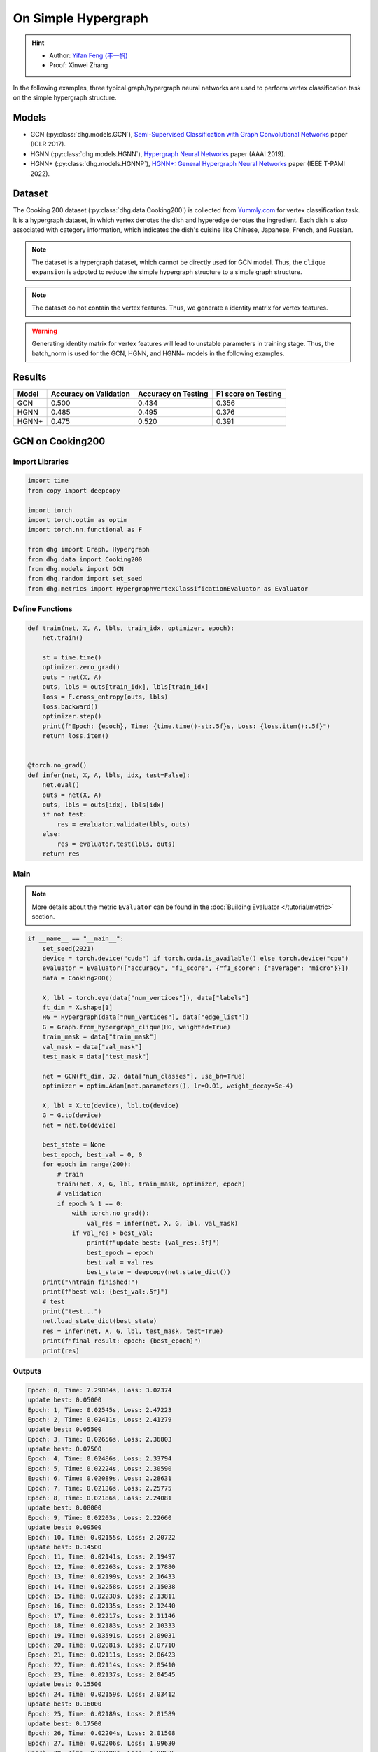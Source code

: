 On Simple Hypergraph
==========================================

.. hint:: 

    - Author: `Yifan Feng (丰一帆) <https://fengyifan.site/>`_
    - Proof: Xinwei Zhang


In the following examples, three typical graph/hypergraph neural networks are used to perform vertex classification task on the simple hypergraph structure.

Models
---------------------------

- GCN (:py:class:`dhg.models.GCN`), `Semi-Supervised Classification with Graph Convolutional Networks <https://arxiv.org/pdf/1609.02907>`_ paper (ICLR 2017).
- HGNN (:py:class:`dhg.models.HGNN`), `Hypergraph Neural Networks <https://arxiv.org/pdf/1809.09401>`_ paper (AAAI 2019).
- HGNN+ (:py:class:`dhg.models.HGNNP`), `HGNN+: General Hypergraph Neural Networks <https://ieeexplore.ieee.org/document/9795251>`_ paper (IEEE T-PAMI 2022).

Dataset
---------------------------

The Cooking 200 dataset (:py:class:`dhg.data.Cooking200`) is collected from `Yummly.com <https://www.yummly.com/>`_ for vertex classification task. 
It is a hypergraph dataset, in which vertex denotes the dish and hyperedge denotes
the ingredient. Each dish is also associated with category information, which indicates the dish's cuisine like 
Chinese, Japanese, French, and Russian.

.. note:: 

    The dataset is a hypergraph dataset, which cannot be directly used for GCN model. 
    Thus, the ``clique expansion`` is adpoted to reduce the simple hypergraph structure to a simple graph structure.

.. note:: 

    The dataset do not contain the vertex features. Thus, we generate a identity matrix for vertex features.

.. warning:: 

    Generating identity matrix for vertex features will lead to unstable parameters in training stage. 
    Thus, the batch_norm is used for the GCN, HGNN, and HGNN+ models in the following examples.


Results
----------------

========    ======================  ======================  ======================
Model       Accuracy on Validation  Accuracy on Testing     F1 score on Testing
========    ======================  ======================  ======================
GCN         0.500                   0.434                   0.356
HGNN        0.485                   0.495                   0.376
HGNN+       0.475                   0.520                   0.391
========    ======================  ======================  ======================


GCN on Cooking200
---------------------------

Import Libraries
^^^^^^^^^^^^^^^^^^^^^

.. code-block:: python

    import time
    from copy import deepcopy

    import torch
    import torch.optim as optim
    import torch.nn.functional as F

    from dhg import Graph, Hypergraph
    from dhg.data import Cooking200
    from dhg.models import GCN
    from dhg.random import set_seed
    from dhg.metrics import HypergraphVertexClassificationEvaluator as Evaluator


Define Functions
^^^^^^^^^^^^^^^^^^^^^^^^^^^^^^

.. code-block:: python

    def train(net, X, A, lbls, train_idx, optimizer, epoch):
        net.train()

        st = time.time()
        optimizer.zero_grad()
        outs = net(X, A)
        outs, lbls = outs[train_idx], lbls[train_idx]
        loss = F.cross_entropy(outs, lbls)
        loss.backward()
        optimizer.step()
        print(f"Epoch: {epoch}, Time: {time.time()-st:.5f}s, Loss: {loss.item():.5f}")
        return loss.item()


    @torch.no_grad()
    def infer(net, X, A, lbls, idx, test=False):
        net.eval()
        outs = net(X, A)
        outs, lbls = outs[idx], lbls[idx]
        if not test:
            res = evaluator.validate(lbls, outs)
        else:
            res = evaluator.test(lbls, outs)
        return res


Main
^^^^^^^^^

.. note:: 

    More details about the metric ``Evaluator`` can be found in the :doc:`Building Evaluator </tutorial/metric>` section.

.. code-block:: python


    if __name__ == "__main__":
        set_seed(2021)
        device = torch.device("cuda") if torch.cuda.is_available() else torch.device("cpu")
        evaluator = Evaluator(["accuracy", "f1_score", {"f1_score": {"average": "micro"}}])
        data = Cooking200()

        X, lbl = torch.eye(data["num_vertices"]), data["labels"]
        ft_dim = X.shape[1]
        HG = Hypergraph(data["num_vertices"], data["edge_list"])
        G = Graph.from_hypergraph_clique(HG, weighted=True)
        train_mask = data["train_mask"]
        val_mask = data["val_mask"]
        test_mask = data["test_mask"]

        net = GCN(ft_dim, 32, data["num_classes"], use_bn=True)
        optimizer = optim.Adam(net.parameters(), lr=0.01, weight_decay=5e-4)

        X, lbl = X.to(device), lbl.to(device)
        G = G.to(device)
        net = net.to(device)

        best_state = None
        best_epoch, best_val = 0, 0
        for epoch in range(200):
            # train
            train(net, X, G, lbl, train_mask, optimizer, epoch)
            # validation
            if epoch % 1 == 0:
                with torch.no_grad():
                    val_res = infer(net, X, G, lbl, val_mask)
                if val_res > best_val:
                    print(f"update best: {val_res:.5f}")
                    best_epoch = epoch
                    best_val = val_res
                    best_state = deepcopy(net.state_dict())
        print("\ntrain finished!")
        print(f"best val: {best_val:.5f}")
        # test
        print("test...")
        net.load_state_dict(best_state)
        res = infer(net, X, G, lbl, test_mask, test=True)
        print(f"final result: epoch: {best_epoch}")
        print(res)


Outputs
^^^^^^^^^^^^
.. code-block:: text

    Epoch: 0, Time: 7.29884s, Loss: 3.02374
    update best: 0.05000
    Epoch: 1, Time: 0.02545s, Loss: 2.47223
    Epoch: 2, Time: 0.02411s, Loss: 2.41279
    update best: 0.05500
    Epoch: 3, Time: 0.02656s, Loss: 2.36803
    update best: 0.07500
    Epoch: 4, Time: 0.02486s, Loss: 2.33794
    Epoch: 5, Time: 0.02224s, Loss: 2.30590
    Epoch: 6, Time: 0.02089s, Loss: 2.28631
    Epoch: 7, Time: 0.02136s, Loss: 2.25775
    Epoch: 8, Time: 0.02186s, Loss: 2.24081
    update best: 0.08000
    Epoch: 9, Time: 0.02203s, Loss: 2.22660
    update best: 0.09500
    Epoch: 10, Time: 0.02155s, Loss: 2.20722
    update best: 0.14500
    Epoch: 11, Time: 0.02141s, Loss: 2.19497
    Epoch: 12, Time: 0.02263s, Loss: 2.17880
    Epoch: 13, Time: 0.02199s, Loss: 2.16433
    Epoch: 14, Time: 0.02258s, Loss: 2.15038
    Epoch: 15, Time: 0.02230s, Loss: 2.13811
    Epoch: 16, Time: 0.02135s, Loss: 2.12440
    Epoch: 17, Time: 0.02217s, Loss: 2.11146
    Epoch: 18, Time: 0.02183s, Loss: 2.10333
    Epoch: 19, Time: 0.03591s, Loss: 2.09031
    Epoch: 20, Time: 0.02081s, Loss: 2.07710
    Epoch: 21, Time: 0.02111s, Loss: 2.06423
    Epoch: 22, Time: 0.02114s, Loss: 2.05410
    Epoch: 23, Time: 0.02137s, Loss: 2.04545
    update best: 0.15500
    Epoch: 24, Time: 0.02159s, Loss: 2.03412
    update best: 0.16000
    Epoch: 25, Time: 0.02189s, Loss: 2.01589
    update best: 0.17500
    Epoch: 26, Time: 0.02204s, Loss: 2.01508
    Epoch: 27, Time: 0.02206s, Loss: 1.99630
    Epoch: 28, Time: 0.02180s, Loss: 1.98635
    update best: 0.18500
    Epoch: 29, Time: 0.02168s, Loss: 1.97526
    update best: 0.20000
    Epoch: 30, Time: 0.02155s, Loss: 1.96057
    update best: 0.21000
    Epoch: 31, Time: 0.02147s, Loss: 1.95878
    update best: 0.21500
    Epoch: 32, Time: 0.02174s, Loss: 1.94054
    Epoch: 33, Time: 0.02147s, Loss: 1.93238
    Epoch: 34, Time: 0.02176s, Loss: 1.92268
    update best: 0.23000
    Epoch: 35, Time: 0.02169s, Loss: 1.91224
    update best: 0.24000
    Epoch: 36, Time: 0.02141s, Loss: 1.89593
    update best: 0.25000
    Epoch: 37, Time: 0.02133s, Loss: 1.89175
    update best: 0.25500
    Epoch: 38, Time: 0.02230s, Loss: 1.88137
    Epoch: 39, Time: 0.02201s, Loss: 1.87121
    Epoch: 40, Time: 0.02050s, Loss: 1.85513
    Epoch: 41, Time: 0.02120s, Loss: 1.85149
    Epoch: 42, Time: 0.02102s, Loss: 1.83702
    update best: 0.27000
    Epoch: 43, Time: 0.02095s, Loss: 1.82509
    update best: 0.27500
    Epoch: 44, Time: 0.02139s, Loss: 1.81752
    update best: 0.29000
    Epoch: 45, Time: 0.02115s, Loss: 1.80817
    Epoch: 46, Time: 0.02119s, Loss: 1.79938
    update best: 0.29500
    Epoch: 47, Time: 0.02088s, Loss: 1.78561
    update best: 0.33000
    Epoch: 48, Time: 0.02106s, Loss: 1.78137
    update best: 0.34000
    Epoch: 49, Time: 0.02088s, Loss: 1.76117
    update best: 0.34500
    Epoch: 50, Time: 0.02143s, Loss: 1.75598
    update best: 0.36000
    Epoch: 51, Time: 0.02129s, Loss: 1.74965
    Epoch: 52, Time: 0.02177s, Loss: 1.73695
    Epoch: 53, Time: 0.02160s, Loss: 1.72132
    update best: 0.36500
    Epoch: 54, Time: 0.02177s, Loss: 1.71943
    update best: 0.37000
    Epoch: 55, Time: 0.02115s, Loss: 1.71475
    update best: 0.37500
    Epoch: 56, Time: 0.02157s, Loss: 1.69237
    update best: 0.38500
    Epoch: 57, Time: 0.02164s, Loss: 1.68571
    update best: 0.39500
    Epoch: 58, Time: 0.02150s, Loss: 1.67695
    update best: 0.40000
    Epoch: 59, Time: 0.02156s, Loss: 1.66385
    Epoch: 60, Time: 0.02155s, Loss: 1.65498
    Epoch: 61, Time: 0.02102s, Loss: 1.65138
    update best: 0.41000
    Epoch: 62, Time: 0.02167s, Loss: 1.63215
    update best: 0.42000
    Epoch: 63, Time: 0.02174s, Loss: 1.62920
    update best: 0.43500
    Epoch: 64, Time: 0.02154s, Loss: 1.61913
    update best: 0.44000
    Epoch: 65, Time: 0.02159s, Loss: 1.61141
    Epoch: 66, Time: 0.02195s, Loss: 1.60337
    Epoch: 67, Time: 0.02069s, Loss: 1.58908
    update best: 0.45500
    Epoch: 68, Time: 0.02115s, Loss: 1.57248
    Epoch: 69, Time: 0.02138s, Loss: 1.57386
    update best: 0.46500
    Epoch: 70, Time: 0.02106s, Loss: 1.56231
    Epoch: 71, Time: 0.02118s, Loss: 1.55329
    Epoch: 72, Time: 0.02242s, Loss: 1.54713
    Epoch: 73, Time: 0.02136s, Loss: 1.53178
    Epoch: 74, Time: 0.02172s, Loss: 1.52513
    Epoch: 75, Time: 0.02200s, Loss: 1.51584
    Epoch: 76, Time: 0.02123s, Loss: 1.50966
    update best: 0.47000
    Epoch: 77, Time: 0.02147s, Loss: 1.50546
    update best: 0.47500
    Epoch: 78, Time: 0.02270s, Loss: 1.49482
    Epoch: 79, Time: 0.02264s, Loss: 1.47653
    Epoch: 80, Time: 0.02349s, Loss: 1.46740
    Epoch: 81, Time: 0.02231s, Loss: 1.46205
    Epoch: 82, Time: 0.02251s, Loss: 1.44632
    Epoch: 83, Time: 0.02184s, Loss: 1.44394
    Epoch: 84, Time: 0.02175s, Loss: 1.43398
    Epoch: 85, Time: 0.02109s, Loss: 1.43450
    Epoch: 86, Time: 0.02110s, Loss: 1.41855
    Epoch: 87, Time: 0.02112s, Loss: 1.41488
    Epoch: 88, Time: 0.02119s, Loss: 1.40113
    Epoch: 89, Time: 0.02133s, Loss: 1.38627
    Epoch: 90, Time: 0.02178s, Loss: 1.38061
    Epoch: 91, Time: 0.02106s, Loss: 1.38012
    Epoch: 92, Time: 0.02245s, Loss: 1.36612
    Epoch: 93, Time: 0.02165s, Loss: 1.36384
    Epoch: 94, Time: 0.02169s, Loss: 1.35315
    Epoch: 95, Time: 0.02287s, Loss: 1.33591
    Epoch: 96, Time: 0.02321s, Loss: 1.33441
    Epoch: 97, Time: 0.02267s, Loss: 1.32461
    Epoch: 98, Time: 0.02246s, Loss: 1.31650
    Epoch: 99, Time: 0.02192s, Loss: 1.30920
    Epoch: 100, Time: 0.02145s, Loss: 1.29616
    Epoch: 101, Time: 0.02106s, Loss: 1.28773
    Epoch: 102, Time: 0.02128s, Loss: 1.28913
    Epoch: 103, Time: 0.02125s, Loss: 1.27793
    Epoch: 104, Time: 0.02174s, Loss: 1.27127
    Epoch: 105, Time: 0.02135s, Loss: 1.26090
    Epoch: 106, Time: 0.02187s, Loss: 1.25673
    Epoch: 107, Time: 0.02137s, Loss: 1.23971
    Epoch: 108, Time: 0.02163s, Loss: 1.23427
    Epoch: 109, Time: 0.02173s, Loss: 1.23829
    Epoch: 110, Time: 0.02228s, Loss: 1.21614
    Epoch: 111, Time: 0.02190s, Loss: 1.22033
    Epoch: 112, Time: 0.02146s, Loss: 1.21155
    update best: 0.48000
    Epoch: 113, Time: 0.02183s, Loss: 1.19760
    Epoch: 114, Time: 0.02472s, Loss: 1.20577
    Epoch: 115, Time: 0.02249s, Loss: 1.18268
    Epoch: 116, Time: 0.02274s, Loss: 1.17723
    Epoch: 117, Time: 0.02290s, Loss: 1.16582
    Epoch: 118, Time: 0.02262s, Loss: 1.16943
    Epoch: 119, Time: 0.02180s, Loss: 1.16023
    Epoch: 120, Time: 0.02193s, Loss: 1.14612
    update best: 0.48500
    Epoch: 121, Time: 0.02191s, Loss: 1.14254
    Epoch: 122, Time: 0.02162s, Loss: 1.13199
    Epoch: 123, Time: 0.02136s, Loss: 1.12077
    Epoch: 124, Time: 0.02165s, Loss: 1.11500
    Epoch: 125, Time: 0.02177s, Loss: 1.11730
    Epoch: 126, Time: 0.02150s, Loss: 1.10626
    Epoch: 127, Time: 0.02119s, Loss: 1.09788
    Epoch: 128, Time: 0.02119s, Loss: 1.09148
    Epoch: 129, Time: 0.02130s, Loss: 1.08841
    Epoch: 130, Time: 0.02211s, Loss: 1.08878
    Epoch: 131, Time: 0.02171s, Loss: 1.08039
    Epoch: 132, Time: 0.02172s, Loss: 1.06337
    Epoch: 133, Time: 0.02185s, Loss: 1.05798
    Epoch: 134, Time: 0.02197s, Loss: 1.05995
    Epoch: 135, Time: 0.02310s, Loss: 1.04716
    Epoch: 136, Time: 0.02271s, Loss: 1.03834
    update best: 0.49000
    Epoch: 137, Time: 0.02218s, Loss: 1.03407
    Epoch: 138, Time: 0.02329s, Loss: 1.02641
    Epoch: 139, Time: 0.02310s, Loss: 1.02540
    Epoch: 140, Time: 0.02245s, Loss: 1.02152
    Epoch: 141, Time: 0.02171s, Loss: 1.01990
    Epoch: 142, Time: 0.02151s, Loss: 1.00520
    Epoch: 143, Time: 0.02128s, Loss: 1.01225
    Epoch: 144, Time: 0.02179s, Loss: 1.00302
    Epoch: 145, Time: 0.02164s, Loss: 0.98153
    Epoch: 146, Time: 0.02117s, Loss: 0.97740
    Epoch: 147, Time: 0.02110s, Loss: 0.97149
    Epoch: 148, Time: 0.02131s, Loss: 0.97149
    Epoch: 149, Time: 0.02128s, Loss: 0.97657
    Epoch: 150, Time: 0.02155s, Loss: 0.95241
    Epoch: 151, Time: 0.02171s, Loss: 0.96010
    Epoch: 152, Time: 0.02174s, Loss: 0.94509
    Epoch: 153, Time: 0.02167s, Loss: 0.94987
    Epoch: 154, Time: 0.02262s, Loss: 0.94258
    Epoch: 155, Time: 0.02226s, Loss: 0.93526
    Epoch: 156, Time: 0.02236s, Loss: 0.93201
    Epoch: 157, Time: 0.02148s, Loss: 0.92291
    Epoch: 158, Time: 0.02158s, Loss: 0.93494
    Epoch: 159, Time: 0.02159s, Loss: 0.91413
    Epoch: 160, Time: 0.02150s, Loss: 0.91853
    Epoch: 161, Time: 0.02143s, Loss: 0.90566
    Epoch: 162, Time: 0.02117s, Loss: 0.90713
    Epoch: 163, Time: 0.02124s, Loss: 0.89651
    Epoch: 164, Time: 0.02103s, Loss: 0.89034
    Epoch: 165, Time: 0.02168s, Loss: 0.88661
    Epoch: 166, Time: 0.02163s, Loss: 0.88348
    Epoch: 167, Time: 0.02174s, Loss: 0.87290
    Epoch: 168, Time: 0.02185s, Loss: 0.87435
    Epoch: 169, Time: 0.02155s, Loss: 0.86458
    Epoch: 170, Time: 0.02088s, Loss: 0.87389
    Epoch: 171, Time: 0.02264s, Loss: 0.86114
    Epoch: 172, Time: 0.02286s, Loss: 0.84979
    Epoch: 173, Time: 0.02272s, Loss: 0.85025
    Epoch: 174, Time: 0.02237s, Loss: 0.85343
    Epoch: 175, Time: 0.02243s, Loss: 0.84297
    Epoch: 176, Time: 0.02235s, Loss: 0.84274
    Epoch: 177, Time: 0.02185s, Loss: 0.83616
    Epoch: 178, Time: 0.02188s, Loss: 0.83237
    Epoch: 179, Time: 0.02110s, Loss: 0.83829
    Epoch: 180, Time: 0.02102s, Loss: 0.83292
    Epoch: 181, Time: 0.02157s, Loss: 0.82355
    Epoch: 182, Time: 0.02148s, Loss: 0.82146
    Epoch: 183, Time: 0.02148s, Loss: 0.82488
    Epoch: 184, Time: 0.02128s, Loss: 0.81608
    Epoch: 185, Time: 0.02128s, Loss: 0.81082
    Epoch: 186, Time: 0.02121s, Loss: 0.81338
    Epoch: 187, Time: 0.02183s, Loss: 0.81301
    Epoch: 188, Time: 0.02234s, Loss: 0.79188
    Epoch: 189, Time: 0.02182s, Loss: 0.79709
    update best: 0.50000
    Epoch: 190, Time: 0.02134s, Loss: 0.78706
    Epoch: 191, Time: 0.02183s, Loss: 0.77257
    Epoch: 192, Time: 0.02276s, Loss: 0.77896
    Epoch: 193, Time: 0.02326s, Loss: 0.77773
    Epoch: 194, Time: 0.02287s, Loss: 0.76515
    Epoch: 195, Time: 0.02281s, Loss: 0.76747
    Epoch: 196, Time: 0.02164s, Loss: 0.76833
    Epoch: 197, Time: 0.02182s, Loss: 0.75029
    Epoch: 198, Time: 0.02136s, Loss: 0.76452
    Epoch: 199, Time: 0.02135s, Loss: 0.75916

    train finished!
    best val: 0.50000
    test...
    final result: epoch: 189
    {'accuracy': 0.4340996742248535, 'f1_score': 0.35630662515488015, 'f1_score -> average@micro': 0.43409967156932744}

HGNN on Cooking200
---------------------------

Import Libraries
^^^^^^^^^^^^^^^^^^^^^

.. code-block:: python

    import time
    from copy import deepcopy

    import torch
    import torch.optim as optim
    import torch.nn.functional as F

    from dhg import Hypergraph
    from dhg.data import Cooking200
    from dhg.models import HGNN
    from dhg.random import set_seed
    from dhg.metrics import HypergraphVertexClassificationEvaluator as Evaluator


Define Functions
^^^^^^^^^^^^^^^^^^^^^^^^^^^^^^

.. code-block:: python

    def train(net, X, A, lbls, train_idx, optimizer, epoch):
        net.train()

        st = time.time()
        optimizer.zero_grad()
        outs = net(X, A)
        outs, lbls = outs[train_idx], lbls[train_idx]
        loss = F.cross_entropy(outs, lbls)
        loss.backward()
        optimizer.step()
        print(f"Epoch: {epoch}, Time: {time.time()-st:.5f}s, Loss: {loss.item():.5f}")
        return loss.item()


    @torch.no_grad()
    def infer(net, X, A, lbls, idx, test=False):
        net.eval()
        outs = net(X, A)
        outs, lbls = outs[idx], lbls[idx]
        if not test:
            res = evaluator.validate(lbls, outs)
        else:
            res = evaluator.test(lbls, outs)
        return res

Main
^^^^^^^^^

.. note:: 

    More details about the metric ``Evaluator`` can be found in the :doc:`Building Evaluator </tutorial/metric>` section.

.. code-block:: python

    if __name__ == "__main__":
        set_seed(2021)
        device = torch.device("cuda") if torch.cuda.is_available() else torch.device("cpu")
        evaluator = Evaluator(["accuracy", "f1_score", {"f1_score": {"average": "micro"}}])
        data = Cooking200()

        X, lbl = torch.eye(data["num_vertices"]), data["labels"]
        G = Hypergraph(data["num_vertices"], data["edge_list"])
        train_mask = data["train_mask"]
        val_mask = data["val_mask"]
        test_mask = data["test_mask"]

        net = HGNN(X.shape[1], 32, data["num_classes"], use_bn=True)
        optimizer = optim.Adam(net.parameters(), lr=0.01, weight_decay=5e-4)

        X, lbl = X.to(device), lbl.to(device)
        G = G.to(device)
        net = net.to(device)

        best_state = None
        best_epoch, best_val = 0, 0
        for epoch in range(200):
            # train
            train(net, X, G, lbl, train_mask, optimizer, epoch)
            # validation
            if epoch % 1 == 0:
                with torch.no_grad():
                    val_res = infer(net, X, G, lbl, val_mask)
                if val_res > best_val:
                    print(f"update best: {val_res:.5f}")
                    best_epoch = epoch
                    best_val = val_res
                    best_state = deepcopy(net.state_dict())
        print("\ntrain finished!")
        print(f"best val: {best_val:.5f}")
        # test
        print("test...")
        net.load_state_dict(best_state)
        res = infer(net, X, G, lbl, test_mask, test=True)
        print(f"final result: epoch: {best_epoch}")
        print(res)


Outputs
^^^^^^^^^^^^
.. code-block:: text

    Epoch: 0, Time: 0.57807s, Loss: 2.99290
    update best: 0.10000
    Epoch: 1, Time: 0.02624s, Loss: 2.28624
    Epoch: 2, Time: 0.02707s, Loss: 2.15988
    Epoch: 3, Time: 0.02373s, Loss: 2.05894
    Epoch: 4, Time: 0.02545s, Loss: 1.99918
    Epoch: 5, Time: 0.02619s, Loss: 1.92948
    Epoch: 6, Time: 0.02215s, Loss: 1.88097
    Epoch: 7, Time: 0.02229s, Loss: 1.83393
    Epoch: 8, Time: 0.02181s, Loss: 1.79070
    Epoch: 9, Time: 0.02256s, Loss: 1.75345
    Epoch: 10, Time: 0.02264s, Loss: 1.70969
    Epoch: 11, Time: 0.02248s, Loss: 1.68242
    Epoch: 12, Time: 0.02248s, Loss: 1.64419
    Epoch: 13, Time: 0.02257s, Loss: 1.60876
    Epoch: 14, Time: 0.02238s, Loss: 1.58108
    Epoch: 15, Time: 0.02194s, Loss: 1.54466
    Epoch: 16, Time: 0.02172s, Loss: 1.52140
    Epoch: 17, Time: 0.02130s, Loss: 1.48225
    Epoch: 18, Time: 0.02156s, Loss: 1.46237
    Epoch: 19, Time: 0.02133s, Loss: 1.43527
    Epoch: 20, Time: 0.02148s, Loss: 1.40451
    Epoch: 21, Time: 0.02133s, Loss: 1.39555
    Epoch: 22, Time: 0.02182s, Loss: 1.36368
    Epoch: 23, Time: 0.02151s, Loss: 1.33732
    Epoch: 24, Time: 0.02178s, Loss: 1.32686
    Epoch: 25, Time: 0.02232s, Loss: 1.30681
    Epoch: 26, Time: 0.02289s, Loss: 1.28287
    Epoch: 27, Time: 0.02245s, Loss: 1.28563
    Epoch: 28, Time: 0.02210s, Loss: 1.24644
    Epoch: 29, Time: 0.02195s, Loss: 1.22813
    Epoch: 30, Time: 0.02205s, Loss: 1.20336
    Epoch: 31, Time: 0.02245s, Loss: 1.20308
    Epoch: 32, Time: 0.02129s, Loss: 1.16802
    Epoch: 33, Time: 0.02144s, Loss: 1.17182
    Epoch: 34, Time: 0.02215s, Loss: 1.14047
    Epoch: 35, Time: 0.02195s, Loss: 1.13377
    Epoch: 36, Time: 0.02233s, Loss: 1.09250
    Epoch: 37, Time: 0.02283s, Loss: 1.09588
    Epoch: 38, Time: 0.02356s, Loss: 1.09042
    Epoch: 39, Time: 0.02211s, Loss: 1.08532
    Epoch: 40, Time: 0.02340s, Loss: 1.04074
    update best: 0.11000
    Epoch: 41, Time: 0.02125s, Loss: 1.05056
    update best: 0.13500
    Epoch: 42, Time: 0.02302s, Loss: 1.02834
    update best: 0.14000
    Epoch: 43, Time: 0.02278s, Loss: 0.99903
    update best: 0.14500
    Epoch: 44, Time: 0.02238s, Loss: 1.01756
    update best: 0.15000
    Epoch: 45, Time: 0.02286s, Loss: 0.99652
    update best: 0.17500
    Epoch: 46, Time: 0.02251s, Loss: 0.97935
    update best: 0.21500
    Epoch: 47, Time: 0.02234s, Loss: 0.97873
    update best: 0.24500
    Epoch: 48, Time: 0.02245s, Loss: 0.95888
    update best: 0.26000
    Epoch: 49, Time: 0.02228s, Loss: 0.95761
    update best: 0.28000
    Epoch: 50, Time: 0.02254s, Loss: 0.94229
    Epoch: 51, Time: 0.02264s, Loss: 0.92833
    update best: 0.29000
    Epoch: 52, Time: 0.02238s, Loss: 0.92601
    update best: 0.30000
    Epoch: 53, Time: 0.02311s, Loss: 0.90252
    update best: 0.31000
    Epoch: 54, Time: 0.02189s, Loss: 0.89501
    update best: 0.32500
    Epoch: 55, Time: 0.02193s, Loss: 0.89724
    Epoch: 56, Time: 0.02246s, Loss: 0.87068
    update best: 0.33500
    Epoch: 57, Time: 0.02181s, Loss: 0.87531
    update best: 0.34000
    Epoch: 58, Time: 0.02287s, Loss: 0.84288
    update best: 0.34500
    Epoch: 59, Time: 0.02227s, Loss: 0.84243
    update best: 0.36500
    Epoch: 60, Time: 0.02149s, Loss: 0.83892
    update best: 0.38500
    Epoch: 61, Time: 0.02253s, Loss: 0.83062
    update best: 0.40000
    Epoch: 62, Time: 0.02271s, Loss: 0.82245
    update best: 0.42000
    Epoch: 63, Time: 0.02195s, Loss: 0.81214
    update best: 0.43000
    Epoch: 64, Time: 0.02162s, Loss: 0.80847
    update best: 0.44000
    Epoch: 65, Time: 0.02136s, Loss: 0.78325
    Epoch: 66, Time: 0.02245s, Loss: 0.79052
    update best: 0.45500
    Epoch: 67, Time: 0.02248s, Loss: 0.78128
    Epoch: 68, Time: 0.02295s, Loss: 0.77049
    Epoch: 69, Time: 0.02315s, Loss: 0.75469
    Epoch: 70, Time: 0.02331s, Loss: 0.74771
    Epoch: 71, Time: 0.02317s, Loss: 0.73701
    Epoch: 72, Time: 0.02307s, Loss: 0.74350
    Epoch: 73, Time: 0.02176s, Loss: 0.73698
    Epoch: 74, Time: 0.02164s, Loss: 0.72565
    Epoch: 75, Time: 0.02148s, Loss: 0.70553
    update best: 0.46500
    Epoch: 76, Time: 0.02136s, Loss: 0.71696
    Epoch: 77, Time: 0.02111s, Loss: 0.72410
    Epoch: 78, Time: 0.02111s, Loss: 0.71131
    update best: 0.47000
    Epoch: 79, Time: 0.02180s, Loss: 0.68748
    Epoch: 80, Time: 0.02095s, Loss: 0.68774
    Epoch: 81, Time: 0.02147s, Loss: 0.70136
    Epoch: 82, Time: 0.02122s, Loss: 0.66882
    Epoch: 83, Time: 0.02164s, Loss: 0.64563
    Epoch: 84, Time: 0.02149s, Loss: 0.66794
    Epoch: 85, Time: 0.02194s, Loss: 0.65860
    Epoch: 86, Time: 0.02157s, Loss: 0.66000
    Epoch: 87, Time: 0.02267s, Loss: 0.65452
    Epoch: 88, Time: 0.02250s, Loss: 0.64512
    Epoch: 89, Time: 0.02169s, Loss: 0.64318
    Epoch: 90, Time: 0.02175s, Loss: 0.63814
    Epoch: 91, Time: 0.02177s, Loss: 0.62040
    Epoch: 92, Time: 0.02108s, Loss: 0.61942
    Epoch: 93, Time: 0.02111s, Loss: 0.61757
    Epoch: 94, Time: 0.02118s, Loss: 0.60520
    Epoch: 95, Time: 0.02112s, Loss: 0.58358
    Epoch: 96, Time: 0.02129s, Loss: 0.58866
    Epoch: 97, Time: 0.02171s, Loss: 0.58599
    Epoch: 98, Time: 0.02220s, Loss: 0.59330
    Epoch: 99, Time: 0.02243s, Loss: 0.56555
    Epoch: 100, Time: 0.02262s, Loss: 0.57273
    Epoch: 101, Time: 0.02240s, Loss: 0.57785
    Epoch: 102, Time: 0.02086s, Loss: 0.56949
    Epoch: 103, Time: 0.02111s, Loss: 0.55187
    Epoch: 104, Time: 0.02136s, Loss: 0.55166
    Epoch: 105, Time: 0.02119s, Loss: 0.54706
    Epoch: 106, Time: 0.02107s, Loss: 0.55239
    Epoch: 107, Time: 0.02136s, Loss: 0.53656
    Epoch: 108, Time: 0.02115s, Loss: 0.53478
    Epoch: 109, Time: 0.02146s, Loss: 0.52564
    Epoch: 110, Time: 0.02189s, Loss: 0.52242
    Epoch: 111, Time: 0.02248s, Loss: 0.52779
    Epoch: 112, Time: 0.02191s, Loss: 0.50813
    Epoch: 113, Time: 0.02182s, Loss: 0.51623
    Epoch: 114, Time: 0.02143s, Loss: 0.51834
    Epoch: 115, Time: 0.02220s, Loss: 0.49232
    Epoch: 116, Time: 0.02117s, Loss: 0.51582
    Epoch: 117, Time: 0.02116s, Loss: 0.49434
    Epoch: 118, Time: 0.02110s, Loss: 0.49518
    Epoch: 119, Time: 0.02147s, Loss: 0.49155
    Epoch: 120, Time: 0.02122s, Loss: 0.48029
    Epoch: 121, Time: 0.02153s, Loss: 0.49079
    Epoch: 122, Time: 0.02151s, Loss: 0.48253
    Epoch: 123, Time: 0.02170s, Loss: 0.46945
    Epoch: 124, Time: 0.02259s, Loss: 0.47764
    Epoch: 125, Time: 0.02228s, Loss: 0.47102
    Epoch: 126, Time: 0.02196s, Loss: 0.45784
    Epoch: 127, Time: 0.02184s, Loss: 0.46020
    Epoch: 128, Time: 0.02245s, Loss: 0.45922
    Epoch: 129, Time: 0.02191s, Loss: 0.46458
    Epoch: 130, Time: 0.02215s, Loss: 0.46924
    Epoch: 131, Time: 0.02222s, Loss: 0.45952
    Epoch: 132, Time: 0.02226s, Loss: 0.44490
    Epoch: 133, Time: 0.02174s, Loss: 0.44763
    Epoch: 134, Time: 0.02143s, Loss: 0.45225
    Epoch: 135, Time: 0.02149s, Loss: 0.42556
    Epoch: 136, Time: 0.02141s, Loss: 0.42714
    Epoch: 137, Time: 0.02150s, Loss: 0.43604
    Epoch: 138, Time: 0.02171s, Loss: 0.42259
    Epoch: 139, Time: 0.02168s, Loss: 0.41784
    Epoch: 140, Time: 0.02149s, Loss: 0.41759
    Epoch: 141, Time: 0.02125s, Loss: 0.41633
    Epoch: 142, Time: 0.02220s, Loss: 0.42547
    Epoch: 143, Time: 0.02271s, Loss: 0.41790
    Epoch: 144, Time: 0.02280s, Loss: 0.39776
    Epoch: 145, Time: 0.02264s, Loss: 0.41429
    Epoch: 146, Time: 0.02128s, Loss: 0.39543
    Epoch: 147, Time: 0.02141s, Loss: 0.39529
    Epoch: 148, Time: 0.02100s, Loss: 0.41145
    Epoch: 149, Time: 0.02103s, Loss: 0.40083
    Epoch: 150, Time: 0.02170s, Loss: 0.39246
    Epoch: 151, Time: 0.02154s, Loss: 0.39613
    Epoch: 152, Time: 0.02188s, Loss: 0.38080
    Epoch: 153, Time: 0.02213s, Loss: 0.39159
    Epoch: 154, Time: 0.02236s, Loss: 0.38570
    Epoch: 155, Time: 0.02209s, Loss: 0.38382
    Epoch: 156, Time: 0.02146s, Loss: 0.37949
    update best: 0.47500
    Epoch: 157, Time: 0.02179s, Loss: 0.37078
    Epoch: 158, Time: 0.02223s, Loss: 0.37063
    Epoch: 159, Time: 0.02219s, Loss: 0.37556
    Epoch: 160, Time: 0.02217s, Loss: 0.37468
    Epoch: 161, Time: 0.02146s, Loss: 0.38581
    update best: 0.48500
    Epoch: 162, Time: 0.02278s, Loss: 0.36664
    Epoch: 163, Time: 0.02172s, Loss: 0.35075
    Epoch: 164, Time: 0.02139s, Loss: 0.35056
    Epoch: 165, Time: 0.02156s, Loss: 0.36339
    Epoch: 166, Time: 0.02149s, Loss: 0.36245
    Epoch: 167, Time: 0.02133s, Loss: 0.34675
    Epoch: 168, Time: 0.02141s, Loss: 0.36043
    Epoch: 169, Time: 0.02148s, Loss: 0.34538
    Epoch: 170, Time: 0.02128s, Loss: 0.34694
    Epoch: 171, Time: 0.02138s, Loss: 0.33723
    Epoch: 172, Time: 0.02260s, Loss: 0.34017
    Epoch: 173, Time: 0.02259s, Loss: 0.33932
    Epoch: 174, Time: 0.02307s, Loss: 0.33170
    Epoch: 175, Time: 0.02290s, Loss: 0.31819
    Epoch: 176, Time: 0.02261s, Loss: 0.33577
    Epoch: 177, Time: 0.02269s, Loss: 0.34146
    Epoch: 178, Time: 0.02284s, Loss: 0.33086
    Epoch: 179, Time: 0.02215s, Loss: 0.34498
    Epoch: 180, Time: 0.02317s, Loss: 0.33026
    Epoch: 181, Time: 0.02228s, Loss: 0.32811
    Epoch: 182, Time: 0.02216s, Loss: 0.33203
    Epoch: 183, Time: 0.02248s, Loss: 0.31955
    Epoch: 184, Time: 0.02239s, Loss: 0.34238
    Epoch: 185, Time: 0.02253s, Loss: 0.30963
    Epoch: 186, Time: 0.02240s, Loss: 0.31527
    Epoch: 187, Time: 0.02199s, Loss: 0.31484
    Epoch: 188, Time: 0.02200s, Loss: 0.32514
    Epoch: 189, Time: 0.02171s, Loss: 0.32029
    Epoch: 190, Time: 0.02169s, Loss: 0.32122
    Epoch: 191, Time: 0.02157s, Loss: 0.30233
    Epoch: 192, Time: 0.02125s, Loss: 0.30417
    Epoch: 193, Time: 0.02159s, Loss: 0.30060
    Epoch: 194, Time: 0.02142s, Loss: 0.29333
    Epoch: 195, Time: 0.02155s, Loss: 0.29596
    Epoch: 196, Time: 0.02158s, Loss: 0.30458
    Epoch: 197, Time: 0.02204s, Loss: 0.29744
    Epoch: 198, Time: 0.02227s, Loss: 0.29473
    Epoch: 199, Time: 0.02259s, Loss: 0.30488

    train finished!
    best val: 0.48500
    test...
    final result: epoch: 161
    {'accuracy': 0.4949307441711426, 'f1_score': 0.37618299381063885, 'f1_score -> average@micro': 0.49493074396687137}


HGNN+ on Cooking200
---------------------------

Import Libraries
^^^^^^^^^^^^^^^^^^^^^

.. code-block:: python

    import time
    from copy import deepcopy

    import torch
    import torch.optim as optim
    import torch.nn.functional as F

    from dhg import Hypergraph
    from dhg.data import Cooking200
    from dhg.models import HGNN, HGNNP
    from dhg.random import set_seed
    from dhg.metrics import HypergraphVertexClassificationEvaluator as Evaluator


Define Functions
^^^^^^^^^^^^^^^^^^^^^^^^^^^^^^

.. code-block:: python

    def train(net, X, A, lbls, train_idx, optimizer, epoch):
        net.train()

        st = time.time()
        optimizer.zero_grad()
        outs = net(X, A)
        outs, lbls = outs[train_idx], lbls[train_idx]
        loss = F.cross_entropy(outs, lbls)
        loss.backward()
        optimizer.step()
        print(f"Epoch: {epoch}, Time: {time.time()-st:.5f}s, Loss: {loss.item():.5f}")
        return loss.item()


    @torch.no_grad()
    def infer(net, X, A, lbls, idx, test=False):
        net.eval()
        outs = net(X, A)
        outs, lbls = outs[idx], lbls[idx]
        if not test:
            res = evaluator.validate(lbls, outs)
        else:
            res = evaluator.test(lbls, outs)
        return res

Main
^^^^^^^^^

.. note:: 

    More details about the metric ``Evaluator`` can be found in the :doc:`Building Evaluator </tutorial/metric>` section.

.. code-block:: python

    if __name__ == "__main__":
        set_seed(2021)
        device = torch.device("cuda") if torch.cuda.is_available() else torch.device("cpu")
        evaluator = Evaluator(["accuracy", "f1_score", {"f1_score": {"average": "micro"}}])
        data = Cooking200()

        X, lbl = torch.eye(data["num_vertices"]), data["labels"]
        G = Hypergraph(data["num_vertices"], data["edge_list"])
        train_mask = data["train_mask"]
        val_mask = data["val_mask"]
        test_mask = data["test_mask"]

        net = HGNNP(X.shape[1], 32, data["num_classes"], use_bn=True)
        optimizer = optim.Adam(net.parameters(), lr=0.01, weight_decay=5e-4)

        X, lbl = X.to(device), lbl.to(device)
        G = G.to(device)
        net = net.to(device)

        best_state = None
        best_epoch, best_val = 0, 0
        for epoch in range(200):
            # train
            train(net, X, G, lbl, train_mask, optimizer, epoch)
            # validation
            if epoch % 1 == 0:
                with torch.no_grad():
                    val_res = infer(net, X, G, lbl, val_mask)
                if val_res > best_val:
                    print(f"update best: {val_res:.5f}")
                    best_epoch = epoch
                    best_val = val_res
                    best_state = deepcopy(net.state_dict())
        print("\ntrain finished!")
        print(f"best val: {best_val:.5f}")
        # test
        print("test...")
        net.load_state_dict(best_state)
        res = infer(net, X, G, lbl, test_mask, test=True)
        print(f"final result: epoch: {best_epoch}")
        print(res)


Outputs
^^^^^^^^^^^^
.. code-block:: text

    Epoch: 0, Time: 0.52802s, Loss: 2.98654
    update best: 0.05000
    Epoch: 1, Time: 0.00738s, Loss: 2.28235
    Epoch: 2, Time: 0.00829s, Loss: 2.15288
    Epoch: 3, Time: 0.00929s, Loss: 2.05343
    Epoch: 4, Time: 0.00716s, Loss: 1.99081
    Epoch: 5, Time: 0.00703s, Loss: 1.92390
    Epoch: 6, Time: 0.01025s, Loss: 1.87569
    Epoch: 7, Time: 0.01015s, Loss: 1.83000
    Epoch: 8, Time: 0.00870s, Loss: 1.78668
    update best: 0.06500
    Epoch: 9, Time: 0.00811s, Loss: 1.75019
    Epoch: 10, Time: 0.00792s, Loss: 1.70593
    Epoch: 11, Time: 0.00855s, Loss: 1.68245
    Epoch: 12, Time: 0.00940s, Loss: 1.64045
    Epoch: 13, Time: 0.00667s, Loss: 1.60735
    Epoch: 14, Time: 0.00808s, Loss: 1.58477
    Epoch: 15, Time: 0.00863s, Loss: 1.54530
    Epoch: 16, Time: 0.00839s, Loss: 1.52168
    Epoch: 17, Time: 0.00863s, Loss: 1.48935
    Epoch: 18, Time: 0.01009s, Loss: 1.46205
    Epoch: 19, Time: 0.00998s, Loss: 1.43605
    Epoch: 20, Time: 0.00808s, Loss: 1.40635
    Epoch: 21, Time: 0.00765s, Loss: 1.39397
    Epoch: 22, Time: 0.00749s, Loss: 1.36317
    Epoch: 23, Time: 0.00791s, Loss: 1.34086
    Epoch: 24, Time: 0.00627s, Loss: 1.32558
    Epoch: 25, Time: 0.00784s, Loss: 1.30849
    Epoch: 26, Time: 0.00752s, Loss: 1.27822
    Epoch: 27, Time: 0.00628s, Loss: 1.28945
    Epoch: 28, Time: 0.00731s, Loss: 1.24414
    Epoch: 29, Time: 0.00741s, Loss: 1.22858
    Epoch: 30, Time: 0.00677s, Loss: 1.20161
    Epoch: 31, Time: 0.00777s, Loss: 1.19882
    Epoch: 32, Time: 0.00707s, Loss: 1.16460
    Epoch: 33, Time: 0.00730s, Loss: 1.16780
    Epoch: 34, Time: 0.00787s, Loss: 1.13391
    update best: 0.07000
    Epoch: 35, Time: 0.00747s, Loss: 1.13935
    update best: 0.08500
    Epoch: 36, Time: 0.00683s, Loss: 1.08887
    update best: 0.12000
    Epoch: 37, Time: 0.00780s, Loss: 1.08907
    Epoch: 38, Time: 0.00782s, Loss: 1.08394
    Epoch: 39, Time: 0.00626s, Loss: 1.07832
    Epoch: 40, Time: 0.00783s, Loss: 1.03877
    update best: 0.12500
    Epoch: 41, Time: 0.00795s, Loss: 1.03990
    update best: 0.13500
    Epoch: 42, Time: 0.00626s, Loss: 1.02008
    update best: 0.14500
    Epoch: 43, Time: 0.00709s, Loss: 0.99529
    update best: 0.16000
    Epoch: 44, Time: 0.00763s, Loss: 1.01162
    update best: 0.17500
    Epoch: 45, Time: 0.00749s, Loss: 0.99196
    update best: 0.20500
    Epoch: 46, Time: 0.00629s, Loss: 0.97237
    update best: 0.21000
    Epoch: 47, Time: 0.00754s, Loss: 0.97511
    update best: 0.22500
    Epoch: 48, Time: 0.00805s, Loss: 0.95078
    update best: 0.23000
    Epoch: 49, Time: 0.00745s, Loss: 0.94715
    update best: 0.24500
    Epoch: 50, Time: 0.00643s, Loss: 0.93461
    update best: 0.25500
    Epoch: 51, Time: 0.00743s, Loss: 0.92102
    update best: 0.27500
    Epoch: 52, Time: 0.00772s, Loss: 0.91536
    update best: 0.29500
    Epoch: 53, Time: 0.00714s, Loss: 0.89386
    update best: 0.30500
    Epoch: 54, Time: 0.00722s, Loss: 0.88108
    Epoch: 55, Time: 0.00777s, Loss: 0.88809
    Epoch: 56, Time: 0.00717s, Loss: 0.85739
    Epoch: 57, Time: 0.00724s, Loss: 0.86278
    update best: 0.31000
    Epoch: 58, Time: 0.00804s, Loss: 0.83276
    update best: 0.32500
    Epoch: 59, Time: 0.00786s, Loss: 0.83001
    update best: 0.35000
    Epoch: 60, Time: 0.00629s, Loss: 0.83385
    update best: 0.37500
    Epoch: 61, Time: 0.00712s, Loss: 0.82473
    update best: 0.39500
    Epoch: 62, Time: 0.00904s, Loss: 0.81101
    update best: 0.41000
    Epoch: 63, Time: 0.00745s, Loss: 0.80212
    Epoch: 64, Time: 0.00715s, Loss: 0.79534
    update best: 0.42000
    Epoch: 65, Time: 0.00705s, Loss: 0.77077
    Epoch: 66, Time: 0.00710s, Loss: 0.77775
    update best: 0.43000
    Epoch: 67, Time: 0.00717s, Loss: 0.77026
    update best: 0.43500
    Epoch: 68, Time: 0.00789s, Loss: 0.75978
    Epoch: 69, Time: 0.00747s, Loss: 0.74209
    Epoch: 70, Time: 0.00639s, Loss: 0.73636
    Epoch: 71, Time: 0.00689s, Loss: 0.72454
    Epoch: 72, Time: 0.00793s, Loss: 0.72910
    Epoch: 73, Time: 0.00729s, Loss: 0.72512
    Epoch: 74, Time: 0.00775s, Loss: 0.71034
    update best: 0.44500
    Epoch: 75, Time: 0.00766s, Loss: 0.69282
    update best: 0.45000
    Epoch: 76, Time: 0.00627s, Loss: 0.70622
    update best: 0.46000
    Epoch: 77, Time: 0.00706s, Loss: 0.70540
    update best: 0.47500
    Epoch: 78, Time: 0.00849s, Loss: 0.69790
    Epoch: 79, Time: 0.00731s, Loss: 0.66718
    Epoch: 80, Time: 0.00748s, Loss: 0.67149
    Epoch: 81, Time: 0.00900s, Loss: 0.68492
    Epoch: 82, Time: 0.00624s, Loss: 0.65467
    Epoch: 83, Time: 0.00713s, Loss: 0.63049
    Epoch: 84, Time: 0.00852s, Loss: 0.65693
    Epoch: 85, Time: 0.00622s, Loss: 0.64821
    Epoch: 86, Time: 0.00717s, Loss: 0.64481
    Epoch: 87, Time: 0.00784s, Loss: 0.64284
    Epoch: 88, Time: 0.00630s, Loss: 0.62653
    Epoch: 89, Time: 0.00726s, Loss: 0.62808
    Epoch: 90, Time: 0.00786s, Loss: 0.62135
    Epoch: 91, Time: 0.00729s, Loss: 0.59833
    Epoch: 92, Time: 0.00731s, Loss: 0.60561
    Epoch: 93, Time: 0.00801s, Loss: 0.60091
    Epoch: 94, Time: 0.00630s, Loss: 0.58819
    Epoch: 95, Time: 0.00763s, Loss: 0.56774
    Epoch: 96, Time: 0.00743s, Loss: 0.57335
    Epoch: 97, Time: 0.00662s, Loss: 0.56947
    Epoch: 98, Time: 0.00899s, Loss: 0.57430
    Epoch: 99, Time: 0.00751s, Loss: 0.56189
    Epoch: 100, Time: 0.00719s, Loss: 0.55171
    Epoch: 101, Time: 0.00791s, Loss: 0.56934
    Epoch: 102, Time: 0.00627s, Loss: 0.54815
    Epoch: 103, Time: 0.00731s, Loss: 0.54027
    Epoch: 104, Time: 0.00817s, Loss: 0.54291
    Epoch: 105, Time: 0.00623s, Loss: 0.52773
    Epoch: 106, Time: 0.00737s, Loss: 0.53735
    Epoch: 107, Time: 0.00790s, Loss: 0.51841
    Epoch: 108, Time: 0.00631s, Loss: 0.51548
    Epoch: 109, Time: 0.00753s, Loss: 0.51153
    Epoch: 110, Time: 0.00822s, Loss: 0.50702
    Epoch: 111, Time: 0.00689s, Loss: 0.50974
    Epoch: 112, Time: 0.00648s, Loss: 0.49094
    Epoch: 113, Time: 0.00768s, Loss: 0.50044
    Epoch: 114, Time: 0.00808s, Loss: 0.50632
    Epoch: 115, Time: 0.00744s, Loss: 0.48155
    Epoch: 116, Time: 0.00774s, Loss: 0.49875
    Epoch: 117, Time: 0.00633s, Loss: 0.48650
    Epoch: 118, Time: 0.00742s, Loss: 0.48026
    Epoch: 119, Time: 0.00928s, Loss: 0.48162
    Epoch: 120, Time: 0.00687s, Loss: 0.46713
    Epoch: 121, Time: 0.00679s, Loss: 0.46894
    Epoch: 122, Time: 0.00891s, Loss: 0.47300
    Epoch: 123, Time: 0.00639s, Loss: 0.45836
    Epoch: 124, Time: 0.00676s, Loss: 0.46030
    Epoch: 125, Time: 0.00940s, Loss: 0.45373
    Epoch: 126, Time: 0.00926s, Loss: 0.44894
    Epoch: 127, Time: 0.00701s, Loss: 0.45110
    Epoch: 128, Time: 0.00710s, Loss: 0.43749
    Epoch: 129, Time: 0.00913s, Loss: 0.45104
    Epoch: 130, Time: 0.00706s, Loss: 0.45284
    Epoch: 131, Time: 0.00693s, Loss: 0.44452
    Epoch: 132, Time: 0.00937s, Loss: 0.43088
    Epoch: 133, Time: 0.00810s, Loss: 0.43557
    Epoch: 134, Time: 0.00713s, Loss: 0.44251
    Epoch: 135, Time: 0.00822s, Loss: 0.41227
    Epoch: 136, Time: 0.00981s, Loss: 0.41414
    Epoch: 137, Time: 0.00706s, Loss: 0.42148
    Epoch: 138, Time: 0.00649s, Loss: 0.40822
    Epoch: 139, Time: 0.00860s, Loss: 0.41343
    Epoch: 140, Time: 0.00616s, Loss: 0.39754
    Epoch: 141, Time: 0.00644s, Loss: 0.39057
    Epoch: 142, Time: 0.00860s, Loss: 0.41271
    Epoch: 143, Time: 0.00631s, Loss: 0.39916
    Epoch: 144, Time: 0.00675s, Loss: 0.37878
    Epoch: 145, Time: 0.00897s, Loss: 0.40234
    Epoch: 146, Time: 0.00621s, Loss: 0.38136
    Epoch: 147, Time: 0.00864s, Loss: 0.38960
    Epoch: 148, Time: 0.00633s, Loss: 0.40494
    Epoch: 149, Time: 0.00629s, Loss: 0.38099
    Epoch: 150, Time: 0.00883s, Loss: 0.37809
    Epoch: 151, Time: 0.00621s, Loss: 0.38888
    Epoch: 152, Time: 0.00633s, Loss: 0.35971
    Epoch: 153, Time: 0.00842s, Loss: 0.37553
    Epoch: 154, Time: 0.00622s, Loss: 0.36924
    Epoch: 155, Time: 0.00739s, Loss: 0.37269
    Epoch: 156, Time: 0.00864s, Loss: 0.36131
    Epoch: 157, Time: 0.00627s, Loss: 0.35630
    Epoch: 158, Time: 0.00854s, Loss: 0.36315
    Epoch: 159, Time: 0.00648s, Loss: 0.37506
    Epoch: 160, Time: 0.00638s, Loss: 0.36177
    Epoch: 161, Time: 0.00867s, Loss: 0.37122
    Epoch: 162, Time: 0.00632s, Loss: 0.35660
    Epoch: 163, Time: 0.00641s, Loss: 0.34108
    Epoch: 164, Time: 0.00873s, Loss: 0.34228
    Epoch: 165, Time: 0.00619s, Loss: 0.34731
    Epoch: 166, Time: 0.00656s, Loss: 0.34604
    Epoch: 167, Time: 0.00881s, Loss: 0.33136
    Epoch: 168, Time: 0.00620s, Loss: 0.35096
    Epoch: 169, Time: 0.00874s, Loss: 0.33567
    Epoch: 170, Time: 0.00766s, Loss: 0.32705
    Epoch: 171, Time: 0.00628s, Loss: 0.32490
    Epoch: 172, Time: 0.00880s, Loss: 0.32892
    Epoch: 173, Time: 0.00619s, Loss: 0.32556
    Epoch: 174, Time: 0.00631s, Loss: 0.32410
    Epoch: 175, Time: 0.00878s, Loss: 0.30940
    Epoch: 176, Time: 0.00629s, Loss: 0.33027
    Epoch: 177, Time: 0.00636s, Loss: 0.32709
    Epoch: 178, Time: 0.00887s, Loss: 0.32104
    Epoch: 179, Time: 0.00625s, Loss: 0.33687
    Epoch: 180, Time: 0.00694s, Loss: 0.31593
    Epoch: 181, Time: 0.00861s, Loss: 0.31409
    Epoch: 182, Time: 0.00627s, Loss: 0.31477
    Epoch: 183, Time: 0.00847s, Loss: 0.30355
    Epoch: 184, Time: 0.00642s, Loss: 0.33237
    Epoch: 185, Time: 0.00630s, Loss: 0.30555
    Epoch: 186, Time: 0.00839s, Loss: 0.29973
    Epoch: 187, Time: 0.00631s, Loss: 0.30695
    Epoch: 188, Time: 0.00645s, Loss: 0.30313
    Epoch: 189, Time: 0.00899s, Loss: 0.30699
    Epoch: 190, Time: 0.00626s, Loss: 0.31283
    Epoch: 191, Time: 0.00654s, Loss: 0.28851
    Epoch: 192, Time: 0.00879s, Loss: 0.28803
    Epoch: 193, Time: 0.00621s, Loss: 0.28213
    Epoch: 194, Time: 0.00846s, Loss: 0.27823
    Epoch: 195, Time: 0.00704s, Loss: 0.29048
    Epoch: 196, Time: 0.00638s, Loss: 0.28898
    Epoch: 197, Time: 0.00894s, Loss: 0.29096
    Epoch: 198, Time: 0.00642s, Loss: 0.27857
    Epoch: 199, Time: 0.00817s, Loss: 0.29117

    train finished!
    best val: 0.47500
    test...
    final result: epoch: 77
    {'accuracy': 0.5203484296798706, 'f1_score': 0.39131907709452823, 'f1_score -> average@micro': 0.5203484221048122}


